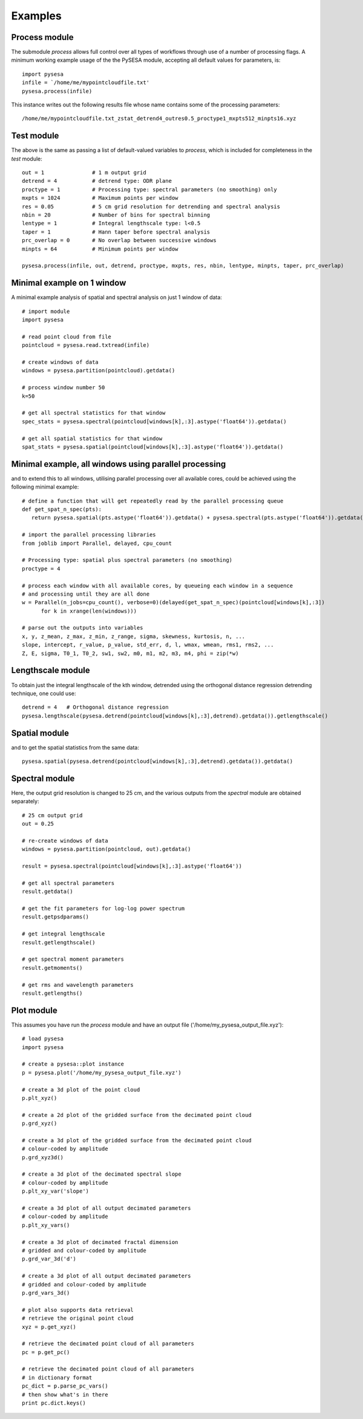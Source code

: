 .. _examples:

Examples
===================

Process module
---------------
The submodule *process* allows full control over all types of workflows through use of a number of processing flags. A minimum working example usage of the the PySESA module, accepting all default values for parameters, is::

  import pysesa
  infile = `/home/me/mypointcloudfile.txt'
  pysesa.process(infile)

This instance writes out the following results file whose name contains some of the processing parameters::
 
  /home/me/mypointcloudfile.txt_zstat_detrend4_outres0.5_proctype1_mxpts512_minpts16.xyz

Test module
---------------
The above is the same as passing a list of default-valued variables to *process*, which is included for completeness in the *test* module::

  out = 1 		# 1 m output grid
  detrend = 4 		# detrend type: ODR plane
  proctype = 1 		# Processing type: spectral parameters (no smoothing) only
  mxpts = 1024 		# Maximum points per window
  res = 0.05 		# 5 cm grid resolution for detrending and spectral analysis
  nbin = 20 		# Number of bins for spectral binning
  lentype = 1 		# Integral lengthscale type: l<0.5
  taper = 1 		# Hann taper before spectral analysis
  prc_overlap = 0 	# No overlap between successive windows
  minpts = 64 		# Minimum points per window

  pysesa.process(infile, out, detrend, proctype, mxpts, res, nbin, lentype, minpts, taper, prc_overlap)

Minimal example on 1 window
----------------------------
A minimal example analysis of spatial and spectral analysis on just 1 window of data::

  # import module
  import pysesa

  # read point cloud from file
  pointcloud = pysesa.read.txtread(infile)

  # create windows of data
  windows = pysesa.partition(pointcloud).getdata()

  # process window number 50
  k=50

  # get all spectral statistics for that window
  spec_stats = pysesa.spectral(pointcloud[windows[k],:3].astype('float64')).getdata()

  # get all spatial statistics for that window
  spat_stats = pysesa.spatial(pointcloud[windows[k],:3].astype('float64')).getdata()


Minimal example, all windows using parallel processing
--------------------------------------------------------
and to extend this to all windows, utilising parallel processing over all available cores, could be achieved using the following minimal example::
 
  # define a function that will get repeatedly read by the parallel processing queue
  def get_spat_n_spec(pts):
     return pysesa.spatial(pts.astype('float64')).getdata() + pysesa.spectral(pts.astype('float64')).getdata()

  # import the parallel processing libraries
  from joblib import Parallel, delayed, cpu_count

  # Processing type: spatial plus spectral parameters (no smoothing)
  proctype = 4

  # process each window with all available cores, by queueing each window in a sequence
  # and processing until they are all done
  w = Parallel(n_jobs=cpu_count(), verbose=0)(delayed(get_spat_n_spec)(pointcloud[windows[k],:3])
	for k in xrange(len(windows)))

  # parse out the outputs into variables
  x, y, z_mean, z_max, z_min, z_range, sigma, skewness, kurtosis, n, ...
  slope, intercept, r_value, p_value, std_err, d, l, wmax, wmean, rms1, rms2, ...
  Z, E, sigma, T0_1, T0_2, sw1, sw2, m0, m1, m2, m3, m4, phi = zip(*w)

Lengthscale module
-------------------
To obtain just the integral lengthscale of the kth window, detrended using the orthogonal distance regression detrending technique, one could use::

  detrend = 4 	# Orthogonal distance regression
  pysesa.lengthscale(pysesa.detrend(pointcloud[windows[k],:3],detrend).getdata()).getlengthscale()

Spatial module
---------------
and to get the spatial statistics from the same data::

  pysesa.spatial(pysesa.detrend(pointcloud[windows[k],:3],detrend).getdata()).getdata()

Spectral module
------------------
Here, the output grid resolution is changed to 25 cm, and the various outputs from the *spectral* module are obtained separately::

  # 25 cm output grid
  out = 0.25

  # re-create windows of data
  windows = pysesa.partition(pointcloud, out).getdata()

  result = pysesa.spectral(pointcloud[windows[k],:3].astype('float64'))

  # get all spectral parameters
  result.getdata()

  # get the fit parameters for log-log power spectrum
  result.getpsdparams()

  # get integral lengthscale
  result.getlengthscale()

  # get spectral moment parameters
  result.getmoments()

  # get rms and wavelength parameters
  result.getlengths()

Plot module
------------------
This assumes you have run the *process* module and have an output file ('/home/my_pysesa_output_file.xyz')::

  # load pysesa
  import pysesa

  # create a pysesa::plot instance
  p = pysesa.plot('/home/my_pysesa_output_file.xyz')

  # create a 3d plot of the point cloud
  p.plt_xyz()

  # create a 2d plot of the gridded surface from the decimated point cloud
  p.grd_xyz()

  # create a 3d plot of the gridded surface from the decimated point cloud
  # colour-coded by amplitude
  p.grd_xyz3d()

  # create a 3d plot of the decimated spectral slope
  # colour-coded by amplitude
  p.plt_xy_var('slope')

  # create a 3d plot of all output decimated parameters
  # colour-coded by amplitude
  p.plt_xy_vars()

  # create a 3d plot of decimated fractal dimension
  # gridded and colour-coded by amplitude
  p.grd_var_3d('d')

  # create a 3d plot of all output decimated parameters
  # gridded and colour-coded by amplitude
  p.grd_vars_3d()

  # plot also supports data retrieval
  # retrieve the original point cloud
  xyz = p.get_xyz()

  # retrieve the decimated point cloud of all parameters
  pc = p.get_pc()

  # retrieve the decimated point cloud of all parameters
  # in dictionary format
  pc_dict = p.parse_pc_vars()
  # then show what's in there
  print pc.dict.keys()

.. image:: _static/pysesa_colour.jpg


